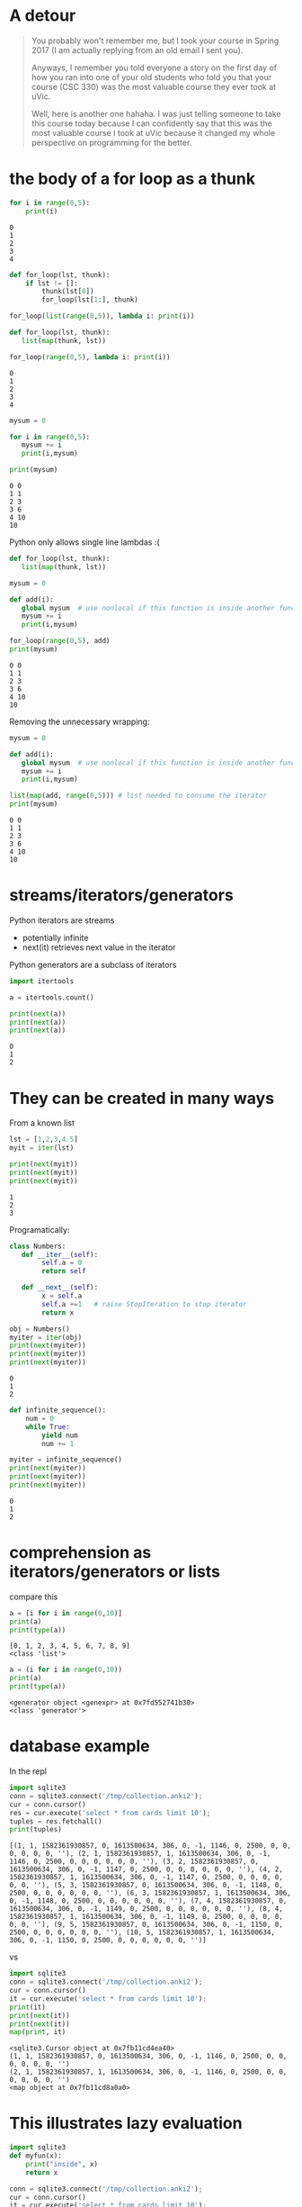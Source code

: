 #+STARTUP: showall
#+STARTUP: lognotestate
#+TAGS: research(r) uvic(u) today(y) todo(t) cooking(c)
#+SEQ_TODO: TODO(t) STARTED(s) DEFERRED(r) CANCELLED(c) | WAITING(w) DELEGATED(d) APPT(a) DONE(d)
#+DRAWERS: HIDDEN STATE
#+ARCHIVE: %s_done::
#+TITLE: 
#+CATEGORY: 
#+PROPERTY: header-args:sql             :engine postgresql  :exports both :cmdline csc370
#+PROPERTY: header-args:sqlite          :db /path/to/db  :colnames yes
#+PROPERTY: header-args:C++             :results output :flags -std=c++17 -Wall --pedantic -Werror
#+PROPERTY: header-args:R               :results output  :colnames yes
#+PROPERTY: header-args:python          :results output  :exports both
#+OPTIONS: ^:nil

* A detour

#+begin_quote
You probably won't remember me, but I took your course in Spring 2017 (I am actually replying from an old email I sent
you).

Anyways, I remember you told everyone a story on the first day of how you ran into one of your old students who told you
that your course (CSC 330) was the most valuable course they ever took at uVic.

Well, here is another one hahaha. I was just telling someone to take this course today because I can confidently say
that this was the most valuable course I took at uVic because it changed my whole perspective on programming for the
better.
#+end_quote


* the body of a for loop as a thunk

#+begin_src python :results output  :exports both
for i in range(0,5):
    print(i)
#+end_src

#+RESULTS:
#+begin_example
0
1
2
3
4
#+end_example

#+begin_src python :results output
def for_loop(lst, thunk):
    if lst != []:
        thunk(lst[0])
        for_loop(lst[1:], thunk)

for_loop(list(range(0,5)), lambda i: print(i))

#+end_src

#+RESULTS:
#+begin_example
0
1
2
3
4
#+end_example

#+begin_src python :results output  :exports both
def for_loop(lst, thunk):
   list(map(thunk, lst))

for_loop(range(0,5), lambda i: print(i))
#+end_src

#+RESULTS:
#+begin_example
0
1
2
3
4
#+end_example

#+begin_src python :results output  :exports both
mysum = 0

for i in range(0,5):
   mysum += i
   print(i,mysum)

print(mysum)
#+end_src

#+RESULTS:
#+begin_example
0 0
1 1
2 3
3 6
4 10
10
#+end_example


Python only allows single line  lambdas :(

#+begin_src python :results output  :exports both
def for_loop(lst, thunk):
   list(map(thunk, lst))

mysum = 0

def add(i):
   global mysum  # use nonlocal if this function is inside another function
   mysum += i
   print(i,mysum)

for_loop(range(0,5), add)
print(mysum)

#+end_src

#+RESULTS:
#+begin_example
0 0
1 1
2 3
3 6
4 10
10
#+end_example

Removing the unnecessary wrapping:

#+begin_src python :results output  :exports both
mysum = 0

def add(i):
   global mysum  # use nonlocal if this function is inside another function
   mysum += i
   print(i,mysum)

list(map(add, range(0,5))) # list needed to consume the iterator
print(mysum)

#+end_src

#+RESULTS:
#+begin_example
0 0
1 1
2 3
3 6
4 10
10
#+end_example


* streams/iterators/generators


Python iterators are streams

- potentially infinite
- next(it) retrieves next value in the iterator

Python generators are a subclass of iterators


  #+begin_src python :results output  :exports both
import itertools

a = itertools.count()

print(next(a))
print(next(a))
print(next(a))
  #+end_src

  #+RESULTS:
  #+begin_example
  0
  1
  2
  #+end_example


* They can be created in many ways

  From a known list

  #+begin_src python :results output  :exports both
lst = [1,2,3,4.5]
myit = iter(lst)

print(next(myit))
print(next(myit))
print(next(myit))
  #+end_src

  #+RESULTS:
  #+begin_example
  1
  2
  3
  #+end_example

Programatically:

  #+begin_src python :results output  :exports both
class Numbers:
   def __iter__(self):
        self.a = 0
        return self

   def __next__(self):
        x = self.a
        self.a +=1   # raise StopIteration to stop iterator
        return x

obj = Numbers()
myiter = iter(obj)
print(next(myiter))
print(next(myiter))
print(next(myiter))
  #+end_src

  #+RESULTS:
  #+begin_example
  0
  1
  2
  #+end_example

#+begin_src python :results output  :exports both
def infinite_sequence():
    num = 0
    while True:
        yield num
        num += 1

myiter = infinite_sequence()
print(next(myiter))
print(next(myiter))
print(next(myiter))
#+end_src

#+RESULTS:
#+begin_example
0
1
2
#+end_example

* comprehension as iterators/generators or lists

compare this

  #+begin_src python :results output  :exports both
a = [i for i in range(0,10)]
print(a)
print(type(a))
  #+end_src

  #+RESULTS:
  #+begin_example
  [0, 1, 2, 3, 4, 5, 6, 7, 8, 9]
  <class 'list'>
  #+end_example

#+begin_src python :results output  :exports both
a = (i for i in range(0,10))
print(a)
print(type(a))
  #+end_src

  #+RESULTS:
  #+begin_example
  <generator object <genexpr> at 0x7fd552741b30>
  <class 'generator'>
  #+end_example


* database example

  In the repl

  #+begin_src python :results output  :exports both
    import sqlite3
    conn = sqlite3.connect('/tmp/collection.anki2');
    cur = conn.cursor()
    res = cur.execute('select * from cards limit 10');
    tuples = res.fetchall()
    print(tuples)
  #+end_src

  #+RESULTS:
  #+begin_example
  [(1, 1, 1582361930857, 0, 1613500634, 306, 0, -1, 1146, 0, 2500, 0, 0, 0, 0, 0, 0, ''), (2, 1, 1582361930857, 1, 1613500634, 306, 0, -1, 1146, 0, 2500, 0, 0, 0, 0, 0, 0, ''), (3, 2, 1582361930857, 0, 1613500634, 306, 0, -1, 1147, 0, 2500, 0, 0, 0, 0, 0, 0, ''), (4, 2, 1582361930857, 1, 1613500634, 306, 0, -1, 1147, 0, 2500, 0, 0, 0, 0, 0, 0, ''), (5, 3, 1582361930857, 0, 1613500634, 306, 0, -1, 1148, 0, 2500, 0, 0, 0, 0, 0, 0, ''), (6, 3, 1582361930857, 1, 1613500634, 306, 0, -1, 1148, 0, 2500, 0, 0, 0, 0, 0, 0, ''), (7, 4, 1582361930857, 0, 1613500634, 306, 0, -1, 1149, 0, 2500, 0, 0, 0, 0, 0, 0, ''), (8, 4, 1582361930857, 1, 1613500634, 306, 0, -1, 1149, 0, 2500, 0, 0, 0, 0, 0, 0, ''), (9, 5, 1582361930857, 0, 1613500634, 306, 0, -1, 1150, 0, 2500, 0, 0, 0, 0, 0, 0, ''), (10, 5, 1582361930857, 1, 1613500634, 306, 0, -1, 1150, 0, 2500, 0, 0, 0, 0, 0, 0, '')]
  #+end_example

  vs


#+begin_src python :results output  :exports both
import sqlite3
conn = sqlite3.connect('/tmp/collection.anki2');
cur = conn.cursor()
it = cur.execute('select * from cards limit 10');
print(it)
print(next(it))
print(next(it))
map(print, it)
  #+end_src

  #+RESULTS:
  #+begin_example
  <sqlite3.Cursor object at 0x7fb11cd4ea40>
  (1, 1, 1582361930857, 0, 1613500634, 306, 0, -1, 1146, 0, 2500, 0, 0, 0, 0, 0, 0, '')
  (2, 1, 1582361930857, 1, 1613500634, 306, 0, -1, 1146, 0, 2500, 0, 0, 0, 0, 0, 0, '')
  <map object at 0x7fb11cd8a0a0>
  #+end_example

* This illustrates lazy evaluation


#+begin_src python :results output  :exports both
import sqlite3
def myfun(x):
    print("inside", x)
    return x

conn = sqlite3.connect('/tmp/collection.anki2');
cur = conn.cursor()
it = cur.execute('select * from cards limit 10');
l = map(myfun, it)
  #+end_src

  #+RESULTS:
  #+begin_example
  after map
  <map object at 0x7fc83227da90>
  after print l
  inside (1, 1, 1582361930857, 0, 1613500634, 306, 0, -1, 1146, 0, 2500, 0, 0, 0, 0, 0, 0, '')
  inside (2, 1, 1582361930857, 1, 1613500634, 306, 0, -1, 1146, 0, 2500, 0, 0, 0, 0, 0, 0, '')
  inside (3, 2, 1582361930857, 0, 1613500634, 306, 0, -1, 1147, 0, 2500, 0, 0, 0, 0, 0, 0, '')
  inside (4, 2, 1582361930857, 1, 1613500634, 306, 0, -1, 1147, 0, 2500, 0, 0, 0, 0, 0, 0, '')
  inside (5, 3, 1582361930857, 0, 1613500634, 306, 0, -1, 1148, 0, 2500, 0, 0, 0, 0, 0, 0, '')
  inside (6, 3, 1582361930857, 1, 1613500634, 306, 0, -1, 1148, 0, 2500, 0, 0, 0, 0, 0, 0, '')
  inside (7, 4, 1582361930857, 0, 1613500634, 306, 0, -1, 1149, 0, 2500, 0, 0, 0, 0, 0, 0, '')
  inside (8, 4, 1582361930857, 1, 1613500634, 306, 0, -1, 1149, 0, 2500, 0, 0, 0, 0, 0, 0, '')
  inside (9, 5, 1582361930857, 0, 1613500634, 306, 0, -1, 1150, 0, 2500, 0, 0, 0, 0, 0, 0, '')
  inside (10, 5, 1582361930857, 1, 1613500634, 306, 0, -1, 1150, 0, 2500, 0, 0, 0, 0, 0, 0, '')
  [(1, 1, 1582361930857, 0, 1613500634, 306, 0, -1, 1146, 0, 2500, 0, 0, 0, 0, 0, 0, ''), (2, 1, 1582361930857, 1, 1613500634, 306, 0, -1, 1146, 0, 2500, 0, 0, 0, 0, 0, 0, ''), (3, 2, 1582361930857, 0, 1613500634, 306, 0, -1, 1147, 0, 2500, 0, 0, 0, 0, 0, 0, ''), (4, 2, 1582361930857, 1, 1613500634, 306, 0, -1, 1147, 0, 2500, 0, 0, 0, 0, 0, 0, ''), (5, 3, 1582361930857, 0, 1613500634, 306, 0, -1, 1148, 0, 2500, 0, 0, 0, 0, 0, 0, ''), (6, 3, 1582361930857, 1, 1613500634, 306, 0, -1, 1148, 0, 2500, 0, 0, 0, 0, 0, 0, ''), (7, 4, 1582361930857, 0, 1613500634, 306, 0, -1, 1149, 0, 2500, 0, 0, 0, 0, 0, 0, ''), (8, 4, 1582361930857, 1, 1613500634, 306, 0, -1, 1149, 0, 2500, 0, 0, 0, 0, 0, 0, ''), (9, 5, 1582361930857, 0, 1613500634, 306, 0, -1, 1150, 0, 2500, 0, 0, 0, 0, 0, 0, ''), (10, 5, 1582361930857, 1, 1613500634, 306, 0, -1, 1150, 0, 2500, 0, 0, 0, 0, 0, 0, '')]
  #+end_example


* decorators

Redefine the function with a lambda that does "something else"
  
#+begin_src racket :results output  :exports both
(define (f n)
  (+ 1 n))

(define (debug f) 
  (lambda (n)
    (begin (print (string-append "calling with parm: " (number->string n) "\n")) (f n))))


(set! f (debug f))
(f 4)
#+end_src

#+RESULTS:
#+begin_example
"calling with parm: 4\n"5
#+end_example

In the assignment we have a memoization decorator:

#+begin_src racket
(define (memoize f)
  (let
      ([memo null])
    (lambda (x)
      (let [(ans (assoc x memo))]
        (if ans
            (cdr ans)
            (let ([newans (f x)])
              (begin
                (set! memo (cons (cons x newans) memo))
                newans)))
        ))))


(define (f n) (+ n 1))

(set! f (memoize f))

(f 5)
#+end_src

#+RESULTS:
#+begin_example
6
#+end_example

Decorators in python

#+begin_src python :results output  :exports both
def debug(func):
    def helper(x):
        print("debug ", x)
        return func(x);
    
    return helper

def f(n):
    return n+1

f = debug(f)

print(f(1))


#+end_src


And python has sml-lish *one parameter* handling

#+begin_src python :results output  :exports both
def debug(func):
    def helper(*x):
        print("debug ", x)
        return func(*x);
    
    return helper

def f(n, m, p):
    return n+m + p

f = debug(f)

print(f(1,2,3))


#+end_src

#+RESULTS:
#+begin_example
debug  (1, 2, 3)
6
#+end_example


And this is one that is quite handy (from the standard library)


#+begin_src python :results output  :exports both
import functools
@functools.lru_cache(maxsize=100)
def f(n):
    print("inside my function")
    return n+1

print(f(1))
print(f(1))
print(f(1))
#+end_src

#+RESULTS:
#+begin_example
inside my function
2
2
2
#+end_example

And this is an example of creating a decorator for any function

#+begin_src python :results output  :exports both
import functools
import time
import math
import operator


def timerun(func):
    """ Calculate the execution time of a method and return it back"""

    @functools.wraps(func)
    def wrapper(*args, **kwargs):
        start = time.time()
        result = func(*args, **kwargs)
        duration = time.time() - start
        print(f"Duration of {func.__name__} function was {duration} seconds.")
        return result

    return wrapper


def f(n):
    total = 0
    for i in range(0,n):
        val = math.sin(i)
        total += val
    return total

def g(n):
    m = map(math.sin, range(0, n))
    theSum = functools.reduce(operator.add, m, 0)
    return theSum
    

f = timerun(f)
g = timerun(g)

print(f(10000000))
print(g(10000000))
#+end_src

#+RESULTS:
#+begin_example
Duration of f function was 1.1826331615447998 seconds.
1.5353436153505178
Duration of g function was 0.7695353031158447 seconds.
1.5353436153505178
#+end_example

*  A "decorator" in C using a macro

#+begin_src C :main no :results output  :exports both
#include <stdio.h>

int f(int i) {
    return i+1;
}

int main(void)
{
   printf("Result %d\n", f(5+10));

   return 0;
}
#+end_src

#+RESULTS:
#+begin_example
Result 16
#+end_example


#+begin_src C :main no :results output  :exports both
#include <stdio.h>

int f(int i) {
    return i+1;
}

#define f(i) (printf("f was called in function %s at line %d\n"\
              "Parameter to f is expression %s that computes to %d\n",\
                     __func__, __LINE__, #i, i), f(i))

int main(void)
{
   printf("Result %d\n", f(5 + 10));

   return 0;
}
#+end_src

#+RESULTS:
#+begin_example
f was called in function main at line 20
Parameter to f is expression 5 + 10 that computes to 15
Result 16
#+end_example
